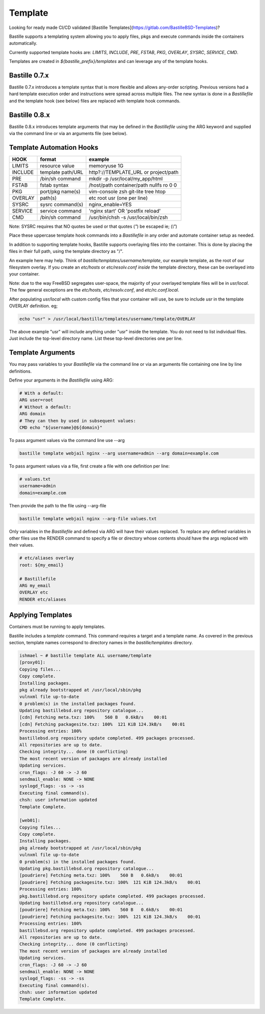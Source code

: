 ========
Template
========
Looking for ready made CI/CD validated [Bastille
Templates](https://gitlab.com/BastilleBSD-Templates)?

Bastille supports a templating system allowing you to apply files, pkgs and
execute commands inside the containers automatically.

Currently supported template hooks are: `LIMITS`, `INCLUDE`, `PRE`, `FSTAB`,
`PKG`, `OVERLAY`, `SYSRC`, `SERVICE`, `CMD`.

Templates are created in `${bastille_prefix}/templates` and can leverage any of
the template hooks.

Bastille 0.7.x
--------------
Bastille 0.7.x introduces a template syntax that is more flexible and allows
any-order scripting. Previous versions had a hard template execution order and
instructions were spread across multiple files. The new syntax is done in a
`Bastillefile` and the template hook (see below) files are replaced with
template hook commands.

Bastille 0.8.x
--------------
Bastille 0.8.x introduces template arguments that may be defined in the 
`Bastillefile` using the ARG keyword and supplied via the command line or via an
arguments file (see below).

Template Automation Hooks
-------------------------

+---------+-------------------+-----------------------------------------+
| HOOK    | format            | example                                 |
+=========+===================+=========================================+
| LIMITS  | resource value    | memoryuse 1G                            |
+---------+-------------------+-----------------------------------------+
| INCLUDE | template path/URL | http?://TEMPLATE_URL or project/path    |
+---------+-------------------+-----------------------------------------+
| PRE     | /bin/sh command   | mkdir -p /usr/local/my_app/html         |
+---------+-------------------+-----------------------------------------+
| FSTAB   | fstab syntax      | /host/path container/path nullfs ro 0 0 |
+---------+-------------------+-----------------------------------------+
| PKG     | port/pkg name(s)  | vim-console zsh git-lite tree htop      |
+---------+-------------------+-----------------------------------------+
| OVERLAY | path(s)           | etc root usr (one per line)             |
+---------+-------------------+-----------------------------------------+
| SYSRC   | sysrc command(s)  | nginx_enable=YES                        |
+---------+-------------------+-----------------------------------------+
| SERVICE | service command   | 'nginx start' OR 'postfix reload'       |
+---------+-------------------+-----------------------------------------+
| CMD     | /bin/sh command   | /usr/bin/chsh -s /usr/local/bin/zsh     |
+---------+-------------------+-----------------------------------------+

Note: SYSRC requires that NO quotes be used or that quotes (`"`) be escaped
ie; (`\\"`)

Place these uppercase template hook commands into a `Bastillefile` in any order
and automate container setup as needed.

In addition to supporting template hooks, Bastille supports overlaying
files into the container. This is done by placing the files in their full path,
using the template directory as "/".

An example here may help. Think of `bastille/templates/username/template`, our
example template, as the root of our filesystem overlay. If you create an
`etc/hosts` or `etc/resolv.conf` *inside* the template directory, these
can be overlayed into your container.

Note: due to the way FreeBSD segregates user-space, the majority of your
overlayed template files will be in `usr/local`. The few general
exceptions are the `etc/hosts`, `etc/resolv.conf`, and
`etc/rc.conf.local`.

After populating `usr/local` with custom config files that your container will
use, be sure to include `usr` in the template OVERLAY definition. eg;

.. code-block:: shell

  echo "usr" > /usr/local/bastille/templates/username/template/OVERLAY

The above example "usr" will include anything under "usr" inside the template.
You do not need to list individual files. Just include the top-level directory
name. List these top-level directories one per line.

Template Arguments
------------------
You may pass variables to your `Bastillefile` via the command line or via an 
arguments file containing one line by line definitions. 

Define your arguments in the `Bastillefile` using ARG:

.. code-block:: shell

  # With a default:
  ARG user=root
  # Without a default:
  ARG domain
  # They can then by used in subsequent values:
  CMD echo "${username}@${domain}"

To pass argument values via the command line use --arg

.. code-block:: shell

  bastille template webjail nginx --arg username=admin --arg domain=example.com

To pass argument values via a file, first create a file with one definition per 
line:

.. code-block:: shell

  # values.txt
  username=admin
  domain=example.com

Then provide the path to the file using --arg-file 

.. code-block:: shell

  bastille template webjail nginx --arg-file values.txt

Only variables in the `Bastillefile` and defined via ARG will have their values 
replaced. To replace any defined variables in other files use the RENDER command
to specify a file or directory whose contents should have the args replaced with
their values.

.. code-block:: shell

  # etc/aliases overlay
  root: ${my_email}

  # Bastillefile
  ARG my_email
  OVERLAY etc
  RENDER etc/aliases



Applying Templates
------------------

Containers must be running to apply templates.

Bastille includes a `template` command. This command requires a target and a
template name. As covered in the previous section, template names correspond to
directory names in the `bastille/templates` directory.

.. code-block:: shell

  ishmael ~ # bastille template ALL username/template
  [proxy01]:
  Copying files...
  Copy complete.
  Installing packages.
  pkg already bootstrapped at /usr/local/sbin/pkg
  vulnxml file up-to-date
  0 problem(s) in the installed packages found.
  Updating bastillebsd.org repository catalogue...
  [cdn] Fetching meta.txz: 100%    560 B   0.6kB/s    00:01
  [cdn] Fetching packagesite.txz: 100%  121 KiB 124.3kB/s    00:01
  Processing entries: 100%
  bastillebsd.org repository update completed. 499 packages processed.
  All repositories are up to date.
  Checking integrity... done (0 conflicting)
  The most recent version of packages are already installed
  Updating services.
  cron_flags: -J 60 -> -J 60
  sendmail_enable: NONE -> NONE
  syslogd_flags: -ss -> -ss
  Executing final command(s).
  chsh: user information updated
  Template Complete.

  [web01]:
  Copying files...
  Copy complete.
  Installing packages.
  pkg already bootstrapped at /usr/local/sbin/pkg
  vulnxml file up-to-date
  0 problem(s) in the installed packages found.
  Updating pkg.bastillebsd.org repository catalogue...
  [poudriere] Fetching meta.txz: 100%    560 B   0.6kB/s    00:01
  [poudriere] Fetching packagesite.txz: 100%  121 KiB 124.3kB/s    00:01
  Processing entries: 100%
  pkg.bastillebsd.org repository update completed. 499 packages processed.
  Updating bastillebsd.org repository catalogue...
  [poudriere] Fetching meta.txz: 100%    560 B   0.6kB/s    00:01
  [poudriere] Fetching packagesite.txz: 100%  121 KiB 124.3kB/s    00:01
  Processing entries: 100%
  bastillebsd.org repository update completed. 499 packages processed.
  All repositories are up to date.
  Checking integrity... done (0 conflicting)
  The most recent version of packages are already installed
  Updating services.
  cron_flags: -J 60 -> -J 60
  sendmail_enable: NONE -> NONE
  syslogd_flags: -ss -> -ss
  Executing final command(s).
  chsh: user information updated
  Template Complete.
